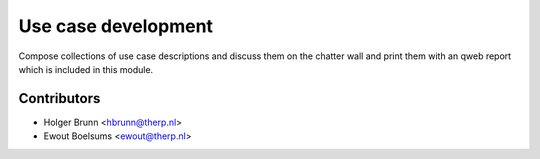 Use case development
------------------------------------------------------------
Compose collections of use case descriptions and discuss them on the chatter wall
and print them with an qweb report which is included in this module.

Contributors
============

* Holger Brunn <hbrunn@therp.nl>
* Ewout Boelsums <ewout@therp.nl>
